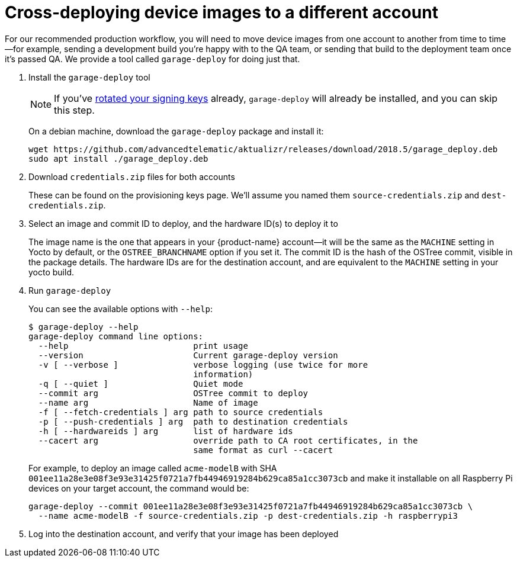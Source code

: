 = Cross-deploying device images to a different account
:page-layout: page
:page-categories: [prod]
:page-date: 2018-03-15 13:52:05
:page-order: 3
:icons: font
:sectnums:
:garage-deploy-version: 2018.5

For our recommended production workflow, you will need to move device images from one account to another from time to time--for example, sending a development build you're happy with to the QA team, or sending that build to the deployment team once it's passed QA. We provide a tool called `garage-deploy` for doing just that.

. Install the `garage-deploy` tool
+
NOTE: If you've link:../prod/rotating-signing-keys.html[rotated your signing keys] already, `garage-deploy` will already be installed, and you can skip this step.
+
On a debian machine, download the `garage-deploy` package and install it:
+
[subs="attributes"]
----
wget https://github.com/advancedtelematic/aktualizr/releases/download/{garage-deploy-version}/garage_deploy.deb
sudo apt install ./garage_deploy.deb
----
+
. Download `credentials.zip` files for both accounts
+
These can be found on the provisioning keys page. We'll assume you named them `source-credentials.zip` and `dest-credentials.zip`.
+
. Select an image and commit ID to deploy, and the hardware ID(s) to deploy it to
+
The image name is the one that appears in your {product-name} account--it will be the same as the `MACHINE` setting in Yocto by default, or the `OSTREE_BRANCHNAME` option if you set it. The commit ID is the hash of the OSTree commit, visible in the package details. The hardware IDs are for the destination account, and are equivalent to the `MACHINE` setting in your yocto build.
+
. Run `garage-deploy`
+
You can see the available options with `--help`:
+
----
$ garage-deploy --help
garage-deploy command line options:
  --help                         print usage
  --version                      Current garage-deploy version
  -v [ --verbose ]               verbose logging (use twice for more
                                 information)
  -q [ --quiet ]                 Quiet mode
  --commit arg                   OSTree commit to deploy
  --name arg                     Name of image
  -f [ --fetch-credentials ] arg path to source credentials
  -p [ --push-credentials ] arg  path to destination credentials
  -h [ --hardwareids ] arg       list of hardware ids
  --cacert arg                   override path to CA root certificates, in the
                                 same format as curl --cacert
----
+
For example, to deploy an image called `acme-modelB` with SHA `001ee11a28e3e08f3e93e31425f0721a7fb44946919284b629ca85a1cc3073cb` and make it installable on all Raspberry Pi devices on your target account, the command would be:
+
----
garage-deploy --commit 001ee11a28e3e08f3e93e31425f0721a7fb44946919284b629ca85a1cc3073cb \
  --name acme-modelB -f source-credentials.zip -p dest-credentials.zip -h raspberrypi3
----
+
. Log into the destination account, and verify that your image has been deployed
